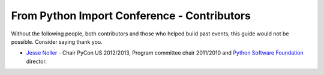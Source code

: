 
From Python Import Conference - Contributors
============================================

Without the following people, both contributors and those who helped build past
events, this guide would not be possible. Consider saying thank you.

* `Jesse Noller`_ - Chair PyCon US 2012/2013, Program committee chair 2011/2010
  and `Python Software Foundation`_ director.



.. _Jesse Noller: http://jessenoller.com/about/
.. _Python Software Foundation: http://www.python.org/psf/